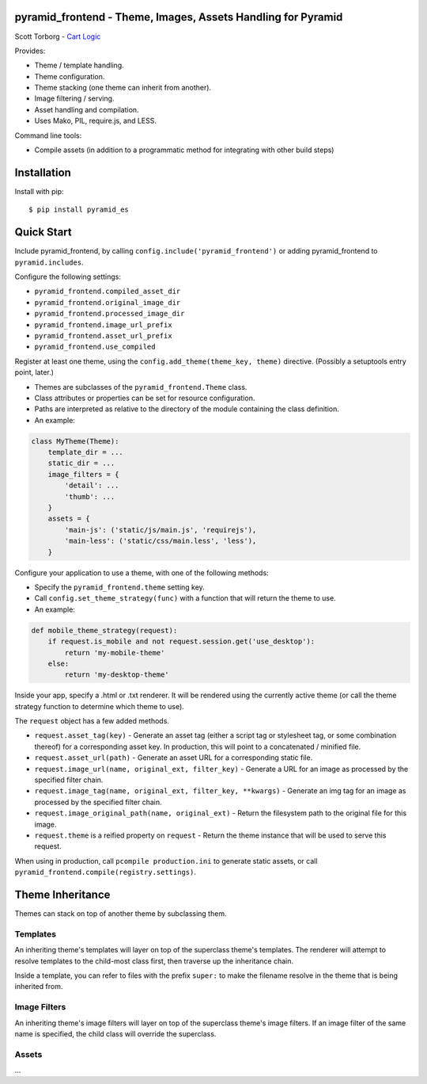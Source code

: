pyramid_frontend - Theme, Images, Assets Handling for Pyramid
=============================================================

Scott Torborg - `Cart Logic <http://www.cartlogic.com>`_

Provides:

* Theme / template handling.
* Theme configuration.
* Theme stacking (one theme can inherit from another).
* Image filtering / serving.
* Asset handling and compilation.
* Uses Mako, PIL, require.js, and LESS.

Command line tools:

* Compile assets (in addition to a programmatic method for integrating with other build steps)


Installation
============

Install with pip::

    $ pip install pyramid_es


Quick Start
===========

Include pyramid_frontend, by calling ``config.include('pyramid_frontend')`` or adding pyramid_frontend to ``pyramid.includes``.

Configure the following settings:

* ``pyramid_frontend.compiled_asset_dir``
* ``pyramid_frontend.original_image_dir``
* ``pyramid_frontend.processed_image_dir``

* ``pyramid_frontend.image_url_prefix``
* ``pyramid_frontend.asset_url_prefix``

* ``pyramid_frontend.use_compiled``

Register at least one theme, using the ``config.add_theme(theme_key, theme)`` directive. (Possibly a setuptools entry point, later.)

* Themes are subclasses of the ``pyramid_frontend.Theme`` class.
* Class attributes or properties can be set for resource configuration.
* Paths are interpreted as relative to the directory of the module containing the class definition.
* An example:

.. code-block:: python

    class MyTheme(Theme):
        template_dir = ...
        static_dir = ...
        image_filters = {
            'detail': ...
            'thumb': ...
        }
        assets = {
            'main-js': ('static/js/main.js', 'requirejs'),
            'main-less': ('static/css/main.less', 'less'),
        }

Configure your application to use a theme, with one of the following methods:

* Specify the ``pyramid_frontend.theme`` setting key.
* Call ``config.set_theme_strategy(func)`` with a function that will return the theme to use.
* An example:

.. code-block:: python

    def mobile_theme_strategy(request):
        if request.is_mobile and not request.session.get('use_desktop'):
            return 'my-mobile-theme'
        else:
            return 'my-desktop-theme'

Inside your app, specify a .html or .txt renderer. It will be rendered using the currently active theme (or call the theme strategy function to determine which theme to use).

The ``request`` object has a few added methods.

* ``request.asset_tag(key)`` - Generate an asset tag (either a script tag or stylesheet tag, or some combination thereof) for a corresponding asset key. In production, this will point to a concatenated / minified file.
* ``request.asset_url(path)`` - Generate an asset URL for a corresponding static file.

* ``request.image_url(name, original_ext, filter_key)`` - Generate a URL for an image as processed by the specified filter chain.
* ``request.image_tag(name, original_ext, filter_key, **kwargs)`` - Generate an img tag for an image as processed by the specified filter chain.
* ``request.image_original_path(name, original_ext)`` - Return the filesystem path to the original file for this image.

* ``request.theme`` is a reified property on ``request`` - Return the theme instance that will be used to serve this request.

When using in production, call ``pcompile production.ini`` to generate static assets, or call ``pyramid_frontend.compile(registry.settings)``.


Theme Inheritance
=================

Themes can stack on top of another theme by subclassing them.


Templates
~~~~~~~~~

An inheriting theme's templates will layer on top of the superclass theme's
templates. The renderer will attempt to resolve templates to the child-most
class first, then traverse up the inheritance chain.

Inside a template, you can refer to files with the prefix ``super:`` to make
the filename resolve in the theme that is being inherited from.

Image Filters
~~~~~~~~~~~~~

An inheriting theme's image filters will layer on top of the superclass theme's
image filters. If an image filter of the same name is specified, the child
class will override the superclass.

Assets
~~~~~~

...
